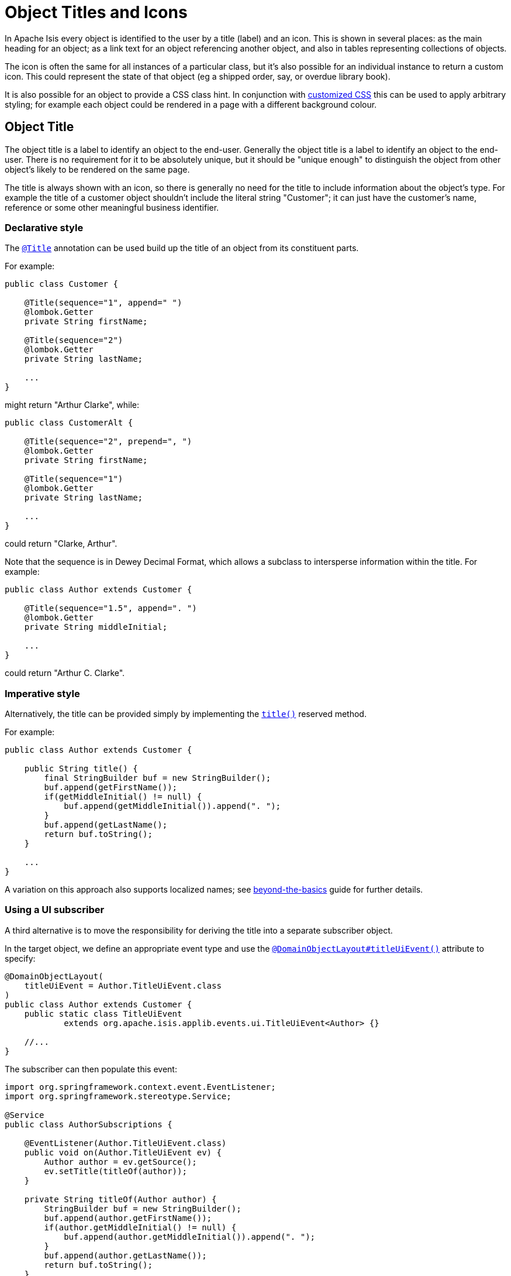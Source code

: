 = Object Titles and Icons

:Notice: Licensed to the Apache Software Foundation (ASF) under one or more contributor license agreements. See the NOTICE file distributed with this work for additional information regarding copyright ownership. The ASF licenses this file to you under the Apache License, Version 2.0 (the "License"); you may not use this file except in compliance with the License. You may obtain a copy of the License at. http://www.apache.org/licenses/LICENSE-2.0 . Unless required by applicable law or agreed to in writing, software distributed under the License is distributed on an "AS IS" BASIS, WITHOUT WARRANTIES OR  CONDITIONS OF ANY KIND, either express or implied. See the License for the specific language governing permissions and limitations under the License.
:page-partial:


In Apache Isis every object is identified to the user by a title (label) and an icon.
This is shown in several places: as the main heading for an object; as a link text for an object referencing another object, and also in tables representing collections of objects.

The icon is often the same for all instances of a particular class, but it's also possible for an individual instance to return a custom icon.
This could represent the state of that object (eg a shipped order, say, or overdue library book).

It is also possible for an object to provide a CSS class hint.
In conjunction with xref:vw:ROOT:customisation.adoc#tweaking-css-classes[customized CSS] this can be used to apply arbitrary styling; for example each object could be rendered in a page with a different background colour.


== Object Title

The object title is a label to identify an object to the end-user.
Generally the object title is a label to identify an object to the end-user.
There is no requirement for it to be absolutely unique, but it should be "unique enough" to distinguish the object from other object's likely to be rendered on the same page.

The title is always shown with an icon, so there is generally no need for the title to include information about the object's type.
For example the title of a customer object shouldn't include the literal string "Customer"; it can just have the customer's name, reference or some other meaningful business identifier.


=== Declarative style

The xref:refguide:applib-ant:Title.adoc[`@Title`] annotation can be used build up the title of an object from its constituent parts.

For example:

[source,java]
----
public class Customer {

    @Title(sequence="1", append=" ")
    @lombok.Getter
    private String firstName;

    @Title(sequence="2")
    @lombok.Getter
    private String lastName;

    ...
}
----

might return "Arthur Clarke", while:

[source,java]
----
public class CustomerAlt {

    @Title(sequence="2", prepend=", ")
    @lombok.Getter
    private String firstName;

    @Title(sequence="1")
    @lombok.Getter
    private String lastName;

    ...
}
----

could return "Clarke, Arthur".

Note that the sequence is in Dewey Decimal Format, which allows a subclass to intersperse information within the title.
For example:


[source,java]
----
public class Author extends Customer {

    @Title(sequence="1.5", append=". ")
    @lombok.Getter
    private String middleInitial;

    ...
}
----

could return "Arthur C. Clarke".



=== Imperative style

Alternatively, the title can be provided simply by implementing the xref:refguide:applib-cm:methods.adoc#title[`title()`] reserved method.

For example:

[source,java]
----
public class Author extends Customer {

    public String title() {
        final StringBuilder buf = new StringBuilder();
        buf.append(getFirstName());
        if(getMiddleInitial() != null) {
            buf.append(getMiddleInitial()).append(". ");
        }
        buf.append(getLastName();
        return buf.toString();
    }

    ...
}
----

A variation on this approach also supports localized names; see xref:userguide:btb:i18n.adoc[beyond-the-basics] guide for further details.


=== Using a UI subscriber

A third alternative is to move the responsibility for deriving the title into a separate subscriber object.

In the target object, we define an appropriate event type and use the xref:refguide:applib-ant:DomainObjectLayout.adoc#titleUiEvent[`@DomainObjectLayout#titleUiEvent()`] attribute to specify:

[source,java]
----
@DomainObjectLayout(
    titleUiEvent = Author.TitleUiEvent.class
)
public class Author extends Customer {
    public static class TitleUiEvent
            extends org.apache.isis.applib.events.ui.TitleUiEvent<Author> {}

    //...
}
----

The subscriber can then populate this event:

[source,java]
----
import org.springframework.context.event.EventListener;
import org.springframework.stereotype.Service;

@Service
public class AuthorSubscriptions {

    @EventListener(Author.TitleUiEvent.class)
    public void on(Author.TitleUiEvent ev) {
        Author author = ev.getSource();
        ev.setTitle(titleOf(author));
    }

    private String titleOf(Author author) {
        StringBuilder buf = new StringBuilder();
        buf.append(author.getFirstName());
        if(author.getMiddleInitial() != null) {
            buf.append(author.getMiddleInitial()).append(". ");
        }
        buf.append(author.getLastName());
        return buf.toString();
    }
}
----


== Object Icon

The icon is often the same for all instances of a particular class, and is picked up by convention.

It's also possible for an individual instance to return a custom icon, typically so that some significant state of that domain object is represented.
For example, a custom icon could be used to represent a shipped order, say, or an overdue library loan.


=== Declarative style

If there is no requirement to customize the icon (the normal case), then the icon is usually picked up as the `.png` file in the same package as the class.
For example, the icon for a class `org.mydomain.myapp.Customer` will be `org/mydomain/myapp/Customer.png` (if it exists).

Alternatively, a font-awesome icon can be used.
This is specified using the xref:refguide:applib-ant:DomainObjectLayout.adoc#cssClassFa[`@DomainObjectLayout#cssClassFa()`] attribute or in the xref:vw:ROOT:layout.adoc#file-based[layout.xml] file.

For example:

[source,java]
----
@DomainObjectLayout( cssClassFa="play" )    // <1>
public class InvoiceRun {
    ...
}
----
<1> will use the "fa-play" icon.



=== Imperative style

To customise the icon on an instance-by-instance basis, we implement the reserved xref:refguide:applib-cm:methods.adoc#iconName[`iconName()`] method.

For example:

[source,java]
----
public class Order {
    public String iconName() {
        return isShipped() ? "shipped": null;
    }
    // ..
}
----

In this case, if the `Order` has shipped then the framework will look for an icon image named "Order-shipped.png" (in the same package as the class).
Otherwise it will just use "Order.png", as normal.



=== Using a UI subscriber

As for title, the determination of which image file to use for the icon can be externalized into a UI event subscriber.

In the target object, we define an appropriate event type and use the xref:refguide:applib-ant:DomainObjectLayout.adoc#iconUiEvent[`@DomainObjectLayout#iconUiEvent()`] attribute to specify.

For example:

[source,java]
----
@DomainObjectLayout(
    iconUiEvent = Author.IconUiEvent.class
)
public class Order {
    public static class IconUiEvent
            extends org.apache.isis.applib.events.ui.IconUiEvent<Order> {}
    // ..
}
----

The subscriber can then populate this event:

WARNING: TODO: v2: what annotation is required for SpringBoot event subscribers?

[source,java]
----
import org.springframework.stereotype.Service;

@Service
public class OrderSubscriptions {

    @org.axonframework.eventhandling.EventHandler       p
    @com.google.common.eventbus.Subscribe               // if using guava
    public void on(Order.IconUiEvent ev) {
        Order order = ev.getSource();
        ev.setIconName(iconNameOf(order);
    }

    private String iconNameOf(Order order) {
        StringBuilder buf = new StringBuilder();
        return order.isShipped() ? "shipped": null;
    }
}
----



== Object CSS Styling

It is also possible for an object to return a xref:refguide:applib-cm:methods.adoc#cssClass[CSS class].
In conjunction with xref:vw:ROOT:customisation.adoc#tweaking-css-classes[customized CSS] this can be used to apply arbitrary styling; for example each object could be rendered in a page with a different background colour.



=== Declarative style

To render an object with a particular CSS, use
xref:refguide:applib-ant:DomainObjectLayout.adoc#cssClass[`@DomainObjectLayout#cssClass()`] or in the xref:vw:ROOT:layout.adoc#file-based[layout.xml] file.

When the domain object is rendered on its own page, this CSS class will appear on a top-level `<div>`.
Or, when the domain object is rendered as a row in a collection, then the CSS class will appear in a `<div>` wrapped by the `<tr>` of the row.

One possible use case would be to render the most important object types with a subtle background colour: ``Customer``s shown in light green, or ``Order``s shown in a light pink, for example.



=== Imperative style


To customise the icon on an instance-by-instance basis, we implement the reserved xref:refguide:applib-cm:methods.adoc#cssClass[`cssClass()`] method.

For example:

[source,java]
----
public class Order {
    public String cssClass() {
        return isShipped() ? "shipped": null;       <1>
    }
    ...
}
----
<1> the implementation might well be the same as the `iconName()`.

If non-null value is returned then the CSS class will be rendered _in addition_ to any declarative CSS class also specified.


=== Using a UI subscriber


As for title and icon, the determination of which CSS class to render can be externalized into a UI event subscriber.

In the target object, we define an appropriate event type and use the xref:refguide:applib-ant:DomainObjectLayout.adoc#cssClassUiEvent[`@DomainObjectLayout#cssClassUiEvent()`] attribute to specify.

For example

[source,java]
----
@DomainObjectLayout( cssClassUiEvent = Author.CssClassUiEvent.class )
public class Order {
    public static class CssClassUiEvent
            extends org.apache.isis.applib.events.ui.CssClassUiEvent<Order> {}
    // ..
}
----

The subscriber can then populate this event:

[source,java]
----
import org.springframework.context.event.EventListener;
import org.springframework.stereotype.Service;

@Service
public class OrderSubscriptions {

    @EventListener(Order.CssClassUiEvent.class)
    public void on(Order.CssClassUiEvent ev) {
        Order order = ev.getSource();
        ev.setIconName(cssClassOf(order));
    }

    private static String cssClassOf(Order order) {
        return order.isShipped() ? "shipped": null;
    }
}
----



